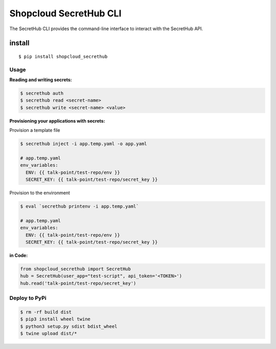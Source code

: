Shopcloud SecretHub CLI
=======================

The SecretHub CLI provides the command-line interface to interact with
the SecretHub API.

install
-------

::

   $ pip install shopcloud_secrethub

Usage
~~~~~

**Reading and writing secrets:**

.. code:: sh

   $ secrethub auth
   $ secrethub read <secret-name>
   $ secrethub write <secret-name> <value>

**Provisioning your applications with secrets:**

Provision a template file

.. code:: sh

   $ secrethub inject -i app.temp.yaml -o app.yaml

   # app.temp.yaml
   env_variables:
     ENV: {{ talk-point/test-repo/env }}
     SECRET_KEY: {{ talk-point/test-repo/secret_key }}

Provision to the environment

.. code:: sh

   $ eval `secrethub printenv -i app.temp.yaml`

   # app.temp.yaml
   env_variables:
     ENV: {{ talk-point/test-repo/env }}
     SECRET_KEY: {{ talk-point/test-repo/secret_key }}

**in Code:**

.. code:: py

   from shopcloud_secrethub import SecretHub
   hub = SecretHub(user_app="test-script", api_token='<TOKEN>')
   hub.read('talk-point/test-repo/secret_key')

Deploy to PyPi
~~~~~~~~~~~~~~

.. code:: sh

   $ rm -rf build dist
   $ pip3 install wheel twine
   $ python3 setup.py sdist bdist_wheel
   $ twine upload dist/*
